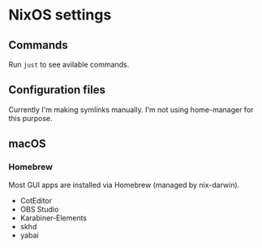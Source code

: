 * NixOS settings

#+LINK: nix https://github.com/NixOS/nix
#+LINK: hm https://github.com/nix-community/home-manager
#+LINK: flakes https://nixos.wiki/wiki/Flakes
#+LINK: nix-darwin https://github.com/LnL7/nix-darwin
#+LINK: hm https://github.com/nix-community/home-manager
#+LINK: nix-env-fish https://github.com/lilyball/nix-env.fish

** Commands

Run =just= to see avilable commands.

** Configuration files

Currently I'm making symlinks manually. I'm not using home-manager for this purpose.

** macOS

*** Homebrew

Most GUI apps are installed via Homebrew (managed by nix-darwin).

- CotEditor
- OBS Studio
- Karabiner-Elements
- skhd
- yabai

